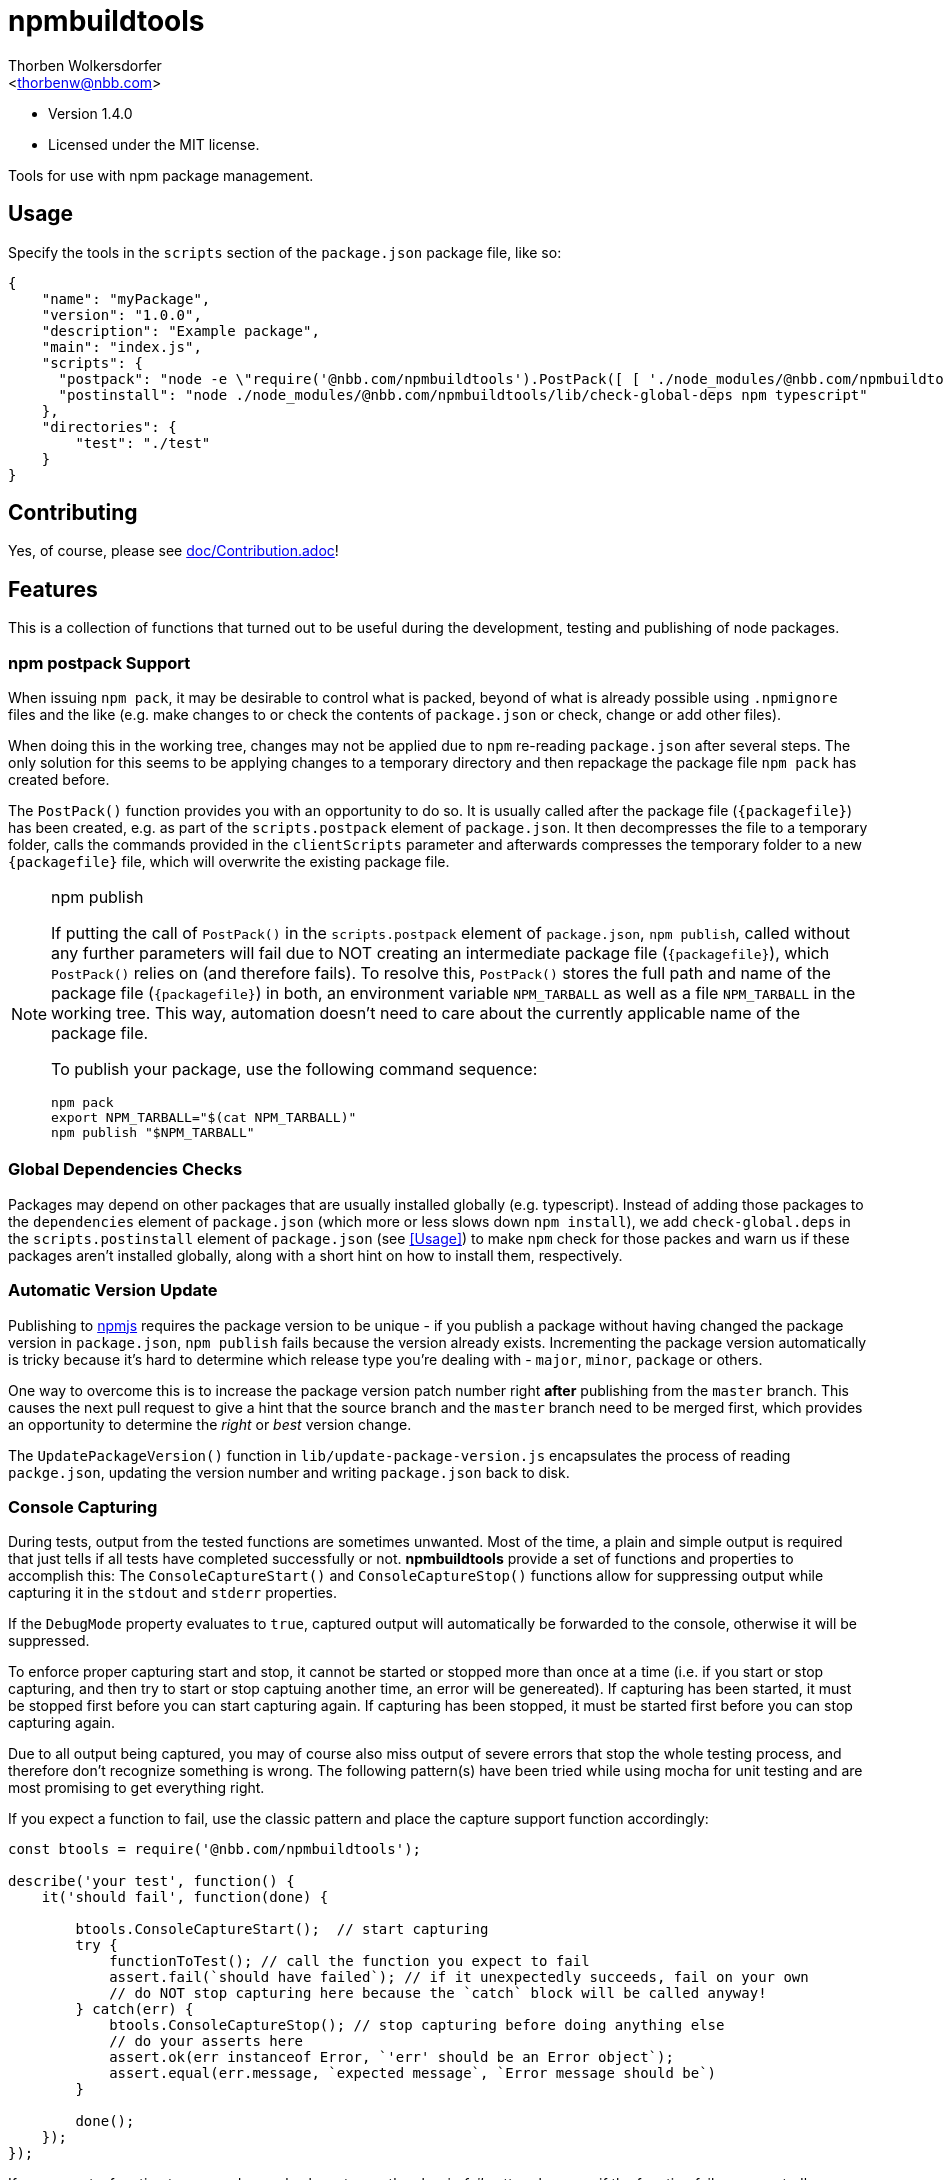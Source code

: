 npmbuildtools
=============
:Author: Thorben Wolkersdorfer
:Email: <thorbenw@nbb.com>
:AuthorUrl: https://www.notebooksbilliger.de/
:Date: 2020-03-09
:Revision: 1.4.0
:License: MIT

- Version {revision}
- Licensed under the {license} license.

Tools for use with npm package management.

Usage
-----
Specify the tools in the `scripts` section of the `package.json` package file, like so:
[source,json]
----
{
    "name": "myPackage",
    "version": "1.0.0",
    "description": "Example package",
    "main": "index.js",
    "scripts": {
      "postpack": "node -e \"require('@nbb.com/npmbuildtools').PostPack([ [ './node_modules/@nbb.com/npmbuildtools/lib/clean-package-elements', 'scripts.postpack', 'directories.test' ] ])\"",
      "postinstall": "node ./node_modules/@nbb.com/npmbuildtools/lib/check-global-deps npm typescript"
    },
    "directories": {
        "test": "./test"
    }
}
----

Contributing
------------
Yes, of course, please see link:doc/Contribution.adoc[]!

Features
--------
This is a collection of functions that turned out to be useful during the development, testing and publishing of node packages.

npm postpack Support
~~~~~~~~~~~~~~~~~~~~
:packagefile: <name>-<version>.tgz
When issuing `npm pack`, it may be desirable to control what is packed, beyond of what is already possible
using `.npmignore` files and the like (e.g. make changes to or check the contents of `package.json`
or check, change or add other files).

When doing this in the working tree, changes may not be applied due to `npm` re-reading `package.json`
after several steps. The only solution for this seems to be applying changes to a temporary directory
and then repackage the package file `npm pack` has created before.

The `PostPack()` function provides you with an opportunity to do so. It is usually called after the package
file (`{packagefile}`) has been created, e.g. as part of the `scripts.postpack` element of `package.json`.
It then decompresses the file to a temporary folder, calls the commands provided in the `clientScripts`
parameter and afterwards compresses the temporary folder to a new `{packagefile}` file, which will
overwrite the existing package file.

.npm publish
[NOTE]
====
If putting the call of `PostPack()` in the `scripts.postpack` element of `package.json`, `npm publish`, called
without any further parameters will fail due to NOT creating an intermediate package file (`{packagefile}`),
which `PostPack()` relies on (and therefore fails). To resolve this, `PostPack()` stores the full path and name
of the package file (`{packagefile}`) in both, an environment variable `NPM_TARBALL` as well as a file `NPM_TARBALL` in the
working tree. This way, automation doesn't need to care about the currently applicable name of the package file.

To publish your package, use the following command sequence:
[source, bash]
----
npm pack
export NPM_TARBALL="$(cat NPM_TARBALL)"
npm publish "$NPM_TARBALL"
----
====

Global Dependencies Checks
~~~~~~~~~~~~~~~~~~~~~~~~~~
Packages may depend on other packages that are usually installed globally (e.g. typescript). Instead of adding
those packages to the `dependencies` element of `package.json` (which more or less slows down `npm install`),
we add `check-global.deps` in the `scripts.postinstall` element of `package.json` (see <<Usage>>) to make
`npm` check for those packes and warn us if these packages aren't installed globally, along with a short hint
on how to install them, respectively.

Automatic Version Update
~~~~~~~~~~~~~~~~~~~~~~~~
Publishing to https://www.npmjs.com[npmjs] requires the package version to be unique - if you publish a package
without having changed the package version in `package.json`, `npm publish` fails because the version already
exists. Incrementing the package version automatically is tricky because it's hard to determine which release
type you're dealing with - `major`, `minor`, `package` or others.

One way to overcome this is to increase the package version patch number right *after* publishing from the
`master` branch. This causes the next pull request to give a hint that the source branch and the `master`
branch need to be merged first, which provides an opportunity to determine the 'right' or 'best' version change.

The `UpdatePackageVersion()` function in `lib/update-package-version.js` encapsulates the process of reading
`packge.json`, updating the version number and writing `package.json` back to disk.

Console Capturing
~~~~~~~~~~~~~~~~~
During tests, output from the tested functions are sometimes unwanted. Most of the time, a plain and simple
output is required that just tells if all tests have completed successfully or not. *npmbuildtools* provide a
set of functions and properties to accomplish this: The `ConsoleCaptureStart()` and `ConsoleCaptureStop()`
functions allow for suppressing output while capturing it in the `stdout` and `stderr` properties.

If the `DebugMode` property evaluates to `true`, captured output will automatically be forwarded to the console,
otherwise it will be suppressed.

To enforce proper capturing start and stop, it cannot be started or stopped more than once at a time (i.e.
if you start or stop capturing, and then try to start or stop captuing another time, an error will be genereated).
If capturing has been started, it must be stopped first before you can start capturing again.
If capturing has been stopped, it must be started first before you can stop capturing again.

Due to all output being captured, you may of course also miss output of severe errors that stop the whole
testing process, and therefore don't recognize something is wrong. The following pattern(s) have been tried
while using mocha for unit testing and are most promising to get everything right.

If you expect a function to fail, use the classic pattern and place the capture support function accordingly:
[source,javascript]
----
const btools = require('@nbb.com/npmbuildtools');

describe('your test', function() {
    it('should fail', function(done) {

        btools.ConsoleCaptureStart();  // start capturing
        try {
            functionToTest(); // call the function you expect to fail
            assert.fail(`should have failed`); // if it unexpectedly succeeds, fail on your own
            // do NOT stop capturing here because the `catch` block will be called anyway!
        } catch(err) {
            btools.ConsoleCaptureStop(); // stop capturing before doing anything else
            // do your asserts here
            assert.ok(err instanceof Error, `'err' should be an Error object`);
            assert.equal(err.message, `expected message`, `Error message should be`)
        }

        done();
    });
});
----

If you expect a function to succeed, you also have to use the classic 'fail' pattern because if the function
fails unexpectedly, or even crashed the whole test run, you wouldn't get aware of it:
[source,javascript]
----
const btools = require('@nbb.com/npmbuildtools');

describe('your test', function() {
    it('should succeed', function(done) {

        btools.ConsoleCaptureStart();  // start capturing
        try {
            functionToTest(); // call the function you expect to fail
            btools.ConsoleCaptureStop(); // stop capturing regularly because the `catch` block won't be called
        } catch(err) {
            btools.ConsoleCaptureStop(); // stop capturing before doing anything else
            throw err; // now throw the error
        }

        done();
    });
});
----

